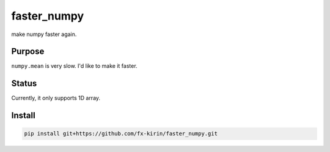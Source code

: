 
faster_numpy
============

make numpy faster again.

Purpose
-------

``numpy.mean`` is very slow. I'd like to make it faster.

Status
------

Currently, it only supports 1D array.

Install
-------

.. code-block::

   pip install git+https://github.com/fx-kirin/faster_numpy.git
